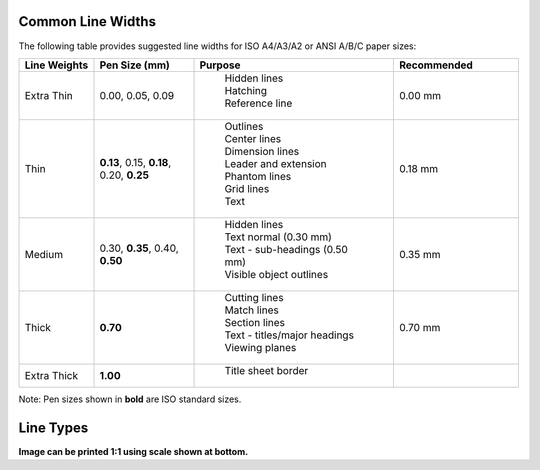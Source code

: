 .. User Manual, LibreCAD v2.2.x


.. _lines:

.. _lineWidths:

Common Line Widths
------------------

The following table provides suggested line widths for ISO A4/A3/A2 or ANSI A/B/C paper sizes:

.. csv-table:: 
    :widths: 15, 20, 40, 25
    :header-rows: 1
    :stub-columns: 0
    :class: table-fix-width

    "Line Weights", "Pen Size (mm)", "Purpose", "Recommended"
    "Extra Thin", "0.00, 0.05, 0.09", "
        | Hidden lines
        | Hatching
        | Reference line", "0.00 mm"
    "Thin", "**0.13**, 0.15, **0.18**, 0.20, **0.25**", "
        | Outlines
        | Center lines
        | Dimension lines
        | Leader and extension
        | Phantom lines
        | Grid lines
        | Text", "0.18 mm"
    "Medium", "0.30, **0.35**, 0.40, **0.50**", "
        | Hidden lines
        | Text normal (0.30 mm)
        | Text - sub-headings (0.50 mm)
        | Visible object outlines", "0.35 mm"
    "Thick", "**0.70**", "
        | Cutting lines
        | Match lines
        | Section lines
        | Text - titles/major headings
        | Viewing planes", "0.70 mm"
    "Extra Thick", "**1.00**", "
        | Title sheet border", ""


Note: Pen sizes shown in **bold** are ISO standard sizes.


.. _lineTypes: 

Line Types
----------

.. image:: /images/lineTypesAll.png
           :width: 1406px
           :height: 1980px
           :scale: 50
           :alt: Standard line types

**Image can be printed 1:1 using scale shown at bottom.**

